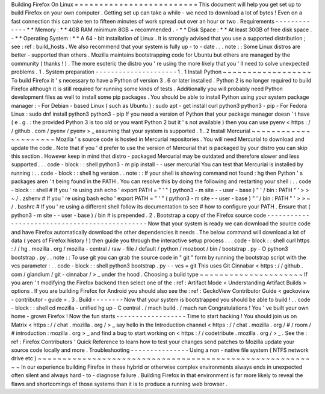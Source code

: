 Building
Firefox
On
Linux
=
=
=
=
=
=
=
=
=
=
=
=
=
=
=
=
=
=
=
=
=
=
=
=
=
This
document
will
help
you
get
set
up
to
build
Firefox
on
your
own
computer
.
Getting
set
up
can
take
a
while
-
we
need
to
download
a
lot
of
bytes
!
Even
on
a
fast
connection
this
can
take
ten
to
fifteen
minutes
of
work
spread
out
over
an
hour
or
two
.
Requirements
-
-
-
-
-
-
-
-
-
-
-
-
-
*
*
Memory
:
*
*
4GB
RAM
minimum
8GB
+
recommended
.
-
*
*
Disk
Space
:
*
*
At
least
30GB
of
free
disk
space
.
-
*
*
Operating
System
:
*
*
A
64
-
bit
installation
of
Linux
.
It
is
strongly
advised
that
you
use
a
supported
distribution
;
see
:
ref
:
build_hosts
.
We
also
recommend
that
your
system
is
fully
up
-
to
-
date
.
.
.
note
:
:
Some
Linux
distros
are
better
-
supported
than
others
.
Mozilla
maintains
bootstrapping
code
for
Ubuntu
but
others
are
managed
by
the
community
(
thanks
!
)
.
The
more
esoteric
the
distro
you
'
re
using
the
more
likely
that
you
'
ll
need
to
solve
unexpected
problems
.
1
.
System
preparation
-
-
-
-
-
-
-
-
-
-
-
-
-
-
-
-
-
-
-
-
-
1
.
1
Install
Python
~
~
~
~
~
~
~
~
~
~
~
~
~
~
~
~
~
~
To
build
Firefox
it
'
s
necessary
to
have
a
Python
of
version
3
.
6
or
later
installed
.
Python
2
is
no
longer
required
to
build
Firefox
although
it
is
still
required
for
running
some
kinds
of
tests
.
Additionally
you
will
probably
need
Python
development
files
as
well
to
install
some
pip
packages
.
You
should
be
able
to
install
Python
using
your
system
package
manager
:
-
For
Debian
-
based
Linux
(
such
as
Ubuntu
)
:
sudo
apt
-
get
install
curl
python3
python3
-
pip
-
For
Fedora
Linux
:
sudo
dnf
install
python3
python3
-
pip
If
you
need
a
version
of
Python
that
your
package
manager
doesn
'
t
have
(
e
.
g
.
:
the
provided
Python
3
is
too
old
or
you
want
Python
2
but
it
'
s
not
available
)
then
you
can
use
pyenv
<
https
:
/
/
github
.
com
/
pyenv
/
pyenv
>
_
assuming
that
your
system
is
supported
.
1
.
2
Install
Mercurial
~
~
~
~
~
~
~
~
~
~
~
~
~
~
~
~
~
~
~
~
~
Mozilla
'
s
source
code
is
hosted
in
Mercurial
repositories
.
You
will
need
Mercurial
to
download
and
update
the
code
.
Note
that
if
you
'
d
prefer
to
use
the
version
of
Mercurial
that
is
packaged
by
your
distro
you
can
skip
this
section
.
However
keep
in
mind
that
distro
-
packaged
Mercurial
may
be
outdated
and
therefore
slower
and
less
supported
.
.
.
code
-
block
:
:
shell
python3
-
m
pip
install
-
-
user
mercurial
You
can
test
that
Mercurial
is
installed
by
running
:
.
.
code
-
block
:
:
shell
hg
version
.
.
note
:
:
If
your
shell
is
showing
command
not
found
:
hg
then
Python
'
s
packages
aren
'
t
being
found
in
the
PATH
.
You
can
resolve
this
by
doing
the
following
and
restarting
your
shell
:
.
.
code
-
block
:
:
shell
#
If
you
'
re
using
zsh
echo
'
export
PATH
=
"
'
"
(
python3
-
m
site
-
-
user
-
base
)
"
'
/
bin
:
PATH
"
'
>
>
~
/
.
zshenv
#
If
you
'
re
using
bash
echo
'
export
PATH
=
"
'
"
(
python3
-
m
site
-
-
user
-
base
)
"
'
/
bin
:
PATH
"
'
>
>
~
/
.
bashrc
#
If
you
'
re
using
a
different
shell
follow
its
documentation
to
see
#
how
to
configure
your
PATH
.
Ensure
that
(
python3
-
m
site
-
-
user
-
base
)
/
bin
#
is
prepended
.
2
.
Bootstrap
a
copy
of
the
Firefox
source
code
-
-
-
-
-
-
-
-
-
-
-
-
-
-
-
-
-
-
-
-
-
-
-
-
-
-
-
-
-
-
-
-
-
-
-
-
-
-
-
-
-
-
-
-
-
-
Now
that
your
system
is
ready
we
can
download
the
source
code
and
have
Firefox
automatically
download
the
other
dependencies
it
needs
.
The
below
command
will
download
a
lot
of
data
(
years
of
Firefox
history
!
)
then
guide
you
through
the
interactive
setup
process
.
.
.
code
-
block
:
:
shell
curl
https
:
/
/
hg
.
mozilla
.
org
/
mozilla
-
central
/
raw
-
file
/
default
/
python
/
mozboot
/
bin
/
bootstrap
.
py
-
O
python3
bootstrap
.
py
.
.
note
:
:
To
use
git
you
can
grab
the
source
code
in
"
git
"
form
by
running
the
bootstrap
script
with
the
vcs
parameter
:
.
.
code
-
block
:
:
shell
python3
bootstrap
.
py
-
-
vcs
=
git
This
uses
Git
Cinnabar
<
https
:
/
/
github
.
com
/
glandium
/
git
-
cinnabar
/
>
_
under
the
hood
.
Choosing
a
build
type
~
~
~
~
~
~
~
~
~
~
~
~
~
~
~
~
~
~
~
~
~
If
you
aren
'
t
modifying
the
Firefox
backend
then
select
one
of
the
:
ref
:
Artifact
Mode
<
Understanding
Artifact
Builds
>
options
.
If
you
are
building
Firefox
for
Android
you
should
also
see
the
:
ref
:
GeckoView
Contributor
Guide
<
geckoview
-
contributor
-
guide
>
.
3
.
Build
-
-
-
-
-
-
-
-
Now
that
your
system
is
bootstrapped
you
should
be
able
to
build
!
.
.
code
-
block
:
:
shell
cd
mozilla
-
unified
hg
up
-
C
central
.
/
mach
build
.
/
mach
run
Congratulations
!
You
'
ve
built
your
own
home
-
grown
Firefox
!
Now
the
fun
starts
-
-
-
-
-
-
-
-
-
-
-
-
-
-
-
-
-
-
Time
to
start
hacking
!
You
should
join
us
on
Matrix
<
https
:
/
/
chat
.
mozilla
.
org
/
>
_
say
hello
in
the
Introduction
channel
<
https
:
/
/
chat
.
mozilla
.
org
/
#
/
room
/
#
introduction
:
mozilla
.
org
>
_
and
find
a
bug
to
start
working
on
<
https
:
/
/
codetribute
.
mozilla
.
org
/
>
_
.
See
the
:
ref
:
Firefox
Contributors
'
Quick
Reference
to
learn
how
to
test
your
changes
send
patches
to
Mozilla
update
your
source
code
locally
and
more
.
Troubleshooting
-
-
-
-
-
-
-
-
-
-
-
-
-
-
-
Using
a
non
-
native
file
system
(
NTFS
network
drive
etc
)
~
~
~
~
~
~
~
~
~
~
~
~
~
~
~
~
~
~
~
~
~
~
~
~
~
~
~
~
~
~
~
~
~
~
~
~
~
~
~
~
~
~
~
~
~
~
~
~
~
~
~
~
~
~
~
~
~
In
our
experience
building
Firefox
in
these
hybrid
or
otherwise
complex
environments
always
ends
in
unexpected
often
silent
and
always
hard
-
to
-
diagnose
failure
.
Building
Firefox
in
that
environment
is
far
more
likely
to
reveal
the
flaws
and
shortcomings
of
those
systems
than
it
is
to
produce
a
running
web
browser
.

